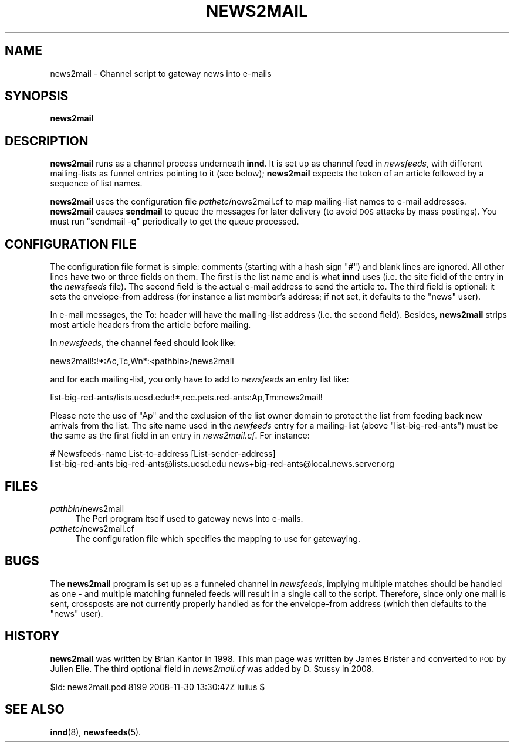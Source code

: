 .\" Automatically generated by Pod::Man 4.10 (Pod::Simple 3.35)
.\"
.\" Standard preamble:
.\" ========================================================================
.de Sp \" Vertical space (when we can't use .PP)
.if t .sp .5v
.if n .sp
..
.de Vb \" Begin verbatim text
.ft CW
.nf
.ne \\$1
..
.de Ve \" End verbatim text
.ft R
.fi
..
.\" Set up some character translations and predefined strings.  \*(-- will
.\" give an unbreakable dash, \*(PI will give pi, \*(L" will give a left
.\" double quote, and \*(R" will give a right double quote.  \*(C+ will
.\" give a nicer C++.  Capital omega is used to do unbreakable dashes and
.\" therefore won't be available.  \*(C` and \*(C' expand to `' in nroff,
.\" nothing in troff, for use with C<>.
.tr \(*W-
.ds C+ C\v'-.1v'\h'-1p'\s-2+\h'-1p'+\s0\v'.1v'\h'-1p'
.ie n \{\
.    ds -- \(*W-
.    ds PI pi
.    if (\n(.H=4u)&(1m=24u) .ds -- \(*W\h'-12u'\(*W\h'-12u'-\" diablo 10 pitch
.    if (\n(.H=4u)&(1m=20u) .ds -- \(*W\h'-12u'\(*W\h'-8u'-\"  diablo 12 pitch
.    ds L" ""
.    ds R" ""
.    ds C` ""
.    ds C' ""
'br\}
.el\{\
.    ds -- \|\(em\|
.    ds PI \(*p
.    ds L" ``
.    ds R" ''
.    ds C`
.    ds C'
'br\}
.\"
.\" Escape single quotes in literal strings from groff's Unicode transform.
.ie \n(.g .ds Aq \(aq
.el       .ds Aq '
.\"
.\" If the F register is >0, we'll generate index entries on stderr for
.\" titles (.TH), headers (.SH), subsections (.SS), items (.Ip), and index
.\" entries marked with X<> in POD.  Of course, you'll have to process the
.\" output yourself in some meaningful fashion.
.\"
.\" Avoid warning from groff about undefined register 'F'.
.de IX
..
.nr rF 0
.if \n(.g .if rF .nr rF 1
.if (\n(rF:(\n(.g==0)) \{\
.    if \nF \{\
.        de IX
.        tm Index:\\$1\t\\n%\t"\\$2"
..
.        if !\nF==2 \{\
.            nr % 0
.            nr F 2
.        \}
.    \}
.\}
.rr rF
.\"
.\" Accent mark definitions (@(#)ms.acc 1.5 88/02/08 SMI; from UCB 4.2).
.\" Fear.  Run.  Save yourself.  No user-serviceable parts.
.    \" fudge factors for nroff and troff
.if n \{\
.    ds #H 0
.    ds #V .8m
.    ds #F .3m
.    ds #[ \f1
.    ds #] \fP
.\}
.if t \{\
.    ds #H ((1u-(\\\\n(.fu%2u))*.13m)
.    ds #V .6m
.    ds #F 0
.    ds #[ \&
.    ds #] \&
.\}
.    \" simple accents for nroff and troff
.if n \{\
.    ds ' \&
.    ds ` \&
.    ds ^ \&
.    ds , \&
.    ds ~ ~
.    ds /
.\}
.if t \{\
.    ds ' \\k:\h'-(\\n(.wu*8/10-\*(#H)'\'\h"|\\n:u"
.    ds ` \\k:\h'-(\\n(.wu*8/10-\*(#H)'\`\h'|\\n:u'
.    ds ^ \\k:\h'-(\\n(.wu*10/11-\*(#H)'^\h'|\\n:u'
.    ds , \\k:\h'-(\\n(.wu*8/10)',\h'|\\n:u'
.    ds ~ \\k:\h'-(\\n(.wu-\*(#H-.1m)'~\h'|\\n:u'
.    ds / \\k:\h'-(\\n(.wu*8/10-\*(#H)'\z\(sl\h'|\\n:u'
.\}
.    \" troff and (daisy-wheel) nroff accents
.ds : \\k:\h'-(\\n(.wu*8/10-\*(#H+.1m+\*(#F)'\v'-\*(#V'\z.\h'.2m+\*(#F'.\h'|\\n:u'\v'\*(#V'
.ds 8 \h'\*(#H'\(*b\h'-\*(#H'
.ds o \\k:\h'-(\\n(.wu+\w'\(de'u-\*(#H)/2u'\v'-.3n'\*(#[\z\(de\v'.3n'\h'|\\n:u'\*(#]
.ds d- \h'\*(#H'\(pd\h'-\w'~'u'\v'-.25m'\f2\(hy\fP\v'.25m'\h'-\*(#H'
.ds D- D\\k:\h'-\w'D'u'\v'-.11m'\z\(hy\v'.11m'\h'|\\n:u'
.ds th \*(#[\v'.3m'\s+1I\s-1\v'-.3m'\h'-(\w'I'u*2/3)'\s-1o\s+1\*(#]
.ds Th \*(#[\s+2I\s-2\h'-\w'I'u*3/5'\v'-.3m'o\v'.3m'\*(#]
.ds ae a\h'-(\w'a'u*4/10)'e
.ds Ae A\h'-(\w'A'u*4/10)'E
.    \" corrections for vroff
.if v .ds ~ \\k:\h'-(\\n(.wu*9/10-\*(#H)'\s-2\u~\d\s+2\h'|\\n:u'
.if v .ds ^ \\k:\h'-(\\n(.wu*10/11-\*(#H)'\v'-.4m'^\v'.4m'\h'|\\n:u'
.    \" for low resolution devices (crt and lpr)
.if \n(.H>23 .if \n(.V>19 \
\{\
.    ds : e
.    ds 8 ss
.    ds o a
.    ds d- d\h'-1'\(ga
.    ds D- D\h'-1'\(hy
.    ds th \o'bp'
.    ds Th \o'LP'
.    ds ae ae
.    ds Ae AE
.\}
.rm #[ #] #H #V #F C
.\" ========================================================================
.\"
.IX Title "NEWS2MAIL 8"
.TH NEWS2MAIL 8 "2015-09-20" "INN 2.6.4" "InterNetNews Documentation"
.\" For nroff, turn off justification.  Always turn off hyphenation; it makes
.\" way too many mistakes in technical documents.
.if n .ad l
.nh
.SH "NAME"
news2mail \- Channel script to gateway news into e\-mails
.SH "SYNOPSIS"
.IX Header "SYNOPSIS"
\&\fBnews2mail\fR
.SH "DESCRIPTION"
.IX Header "DESCRIPTION"
\&\fBnews2mail\fR runs as a channel process underneath \fBinnd\fR.  It is set
up as channel feed in \fInewsfeeds\fR, with different mailing-lists as funnel
entries pointing to it (see below); \fBnews2mail\fR expects the token of an
article followed by a sequence of list names.
.PP
\&\fBnews2mail\fR uses the configuration file \fIpathetc\fR/news2mail.cf to map
mailing-list names to e\-mail addresses.  \fBnews2mail\fR causes \fBsendmail\fR
to queue the messages for later delivery (to avoid \s-1DOS\s0 attacks by mass
postings).  You must run \f(CW\*(C`sendmail \-q\*(C'\fR periodically to get the queue
processed.
.SH "CONFIGURATION FILE"
.IX Header "CONFIGURATION FILE"
The configuration file format is simple:  comments (starting with a hash sign
\&\f(CW\*(C`#\*(C'\fR) and blank lines are ignored.  All other lines have two or three fields
on them.  The first is the list name and is what \fBinnd\fR uses (i.e. the site
field of the entry in the \fInewsfeeds\fR file).  The second field is the
actual e\-mail address to send the article to.  The third field is optional:
it sets the envelope-from address (for instance a list member's address;
if not set, it defaults to the \f(CW\*(C`news\*(C'\fR user).
.PP
In e\-mail messages, the To: header will have the mailing-list address
(i.e. the second field).  Besides, \fBnews2mail\fR strips most article headers
from the article before mailing.
.PP
In \fInewsfeeds\fR, the channel feed should look like:
.PP
.Vb 1
\&    news2mail!:!*:Ac,Tc,Wn*:<pathbin>/news2mail
.Ve
.PP
and for each mailing-list, you only have to add to \fInewsfeeds\fR an entry list
like:
.PP
.Vb 1
\&    list\-big\-red\-ants/lists.ucsd.edu:!*,rec.pets.red\-ants:Ap,Tm:news2mail!
.Ve
.PP
Please note the use of \f(CW\*(C`Ap\*(C'\fR and the exclusion of the list owner domain
to protect the list from feeding back new arrivals from the list.
The site name used in the \fInewfeeds\fR entry for a mailing-list (above
\&\f(CW\*(C`list\-big\-red\-ants\*(C'\fR) must be the same as the first field in an entry in
\&\fInews2mail.cf\fR.  For instance:
.PP
.Vb 2
\&    # Newsfeeds\-name      List\-to\-address                 [List\-sender\-address]
\&    list\-big\-red\-ants     big\-red\-ants@lists.ucsd.edu     news+big\-red\-ants@local.news.server.org
.Ve
.SH "FILES"
.IX Header "FILES"
.IP "\fIpathbin\fR/news2mail" 4
.IX Item "pathbin/news2mail"
The Perl program itself used to gateway news into e\-mails.
.IP "\fIpathetc\fR/news2mail.cf" 4
.IX Item "pathetc/news2mail.cf"
The configuration file which specifies the mapping to use for gatewaying.
.SH "BUGS"
.IX Header "BUGS"
The \fBnews2mail\fR program is set up as a funneled channel in \fInewsfeeds\fR,
implying multiple matches should be handled as one \-\ and multiple matching
funneled feeds will result in a single call to the script.  Therefore,
since only one mail is sent, crossposts are not currently properly handled
as for the envelope-from address (which then defaults to the \f(CW\*(C`news\*(C'\fR user).
.SH "HISTORY"
.IX Header "HISTORY"
\&\fBnews2mail\fR was written by Brian Kantor in 1998.  This man page was written
by James Brister and converted to \s-1POD\s0 by Julien Elie.  The third optional
field in \fInews2mail.cf\fR was added by D.\ Stussy in 2008.
.PP
\&\f(CW$Id:\fR news2mail.pod 8199 2008\-11\-30 13:30:47Z iulius $
.SH "SEE ALSO"
.IX Header "SEE ALSO"
\&\fBinnd\fR\|(8), \fBnewsfeeds\fR\|(5).
